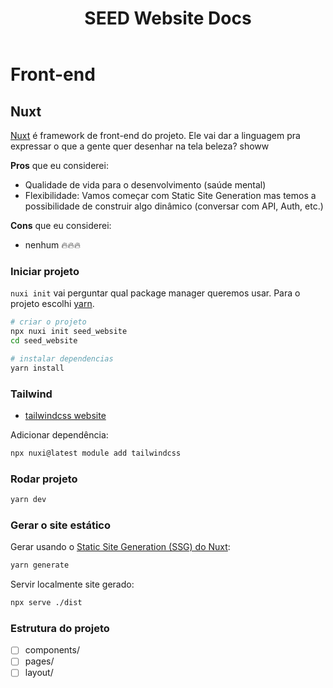 #+title: SEED Website Docs

* Front-end
** Nuxt
[[https://nuxt.com/][Nuxt]] é framework de front-end do projeto. Ele vai dar a linguagem pra expressar o que a gente quer desenhar na tela beleza? showw

*Pros* que eu considerei:
+ Qualidade de vida para o desenvolvimento (saúde mental)
+ Flexibilidade: Vamos começar com Static Site Generation mas temos a possibilidade de construir algo dinâmico (conversar com API, Auth, etc.)

*Cons* que eu considerei:
+ nenhum 🔥🔥🔥

*** Iniciar projeto
=nuxi init= vai perguntar qual package manager queremos usar. Para o projeto escolhi [[https://yarnpkg.com/][yarn]].

#+begin_src sh
# criar o projeto
npx nuxi init seed_website
cd seed_website

# instalar dependencias
yarn install
#+end_src

*** Tailwind
+ [[https://tailwindcss.com/][tailwindcss website]]

Adicionar dependência:
#+begin_src sh
npx nuxi@latest module add tailwindcss
#+end_src

*** Rodar projeto
#+begin_src sh
yarn dev
#+end_src

*** Gerar o site estático
Gerar usando o [[https://nuxt.com/docs/api/commands/generate][Static Site Generation (SSG) do Nuxt]]:
#+begin_src sh
yarn generate
#+end_src

Servir localmente site gerado:
#+begin_src sh
npx serve ./dist
#+end_src

*** Estrutura do projeto
+ [ ] components/
+ [ ] pages/
+ [ ] layout/
